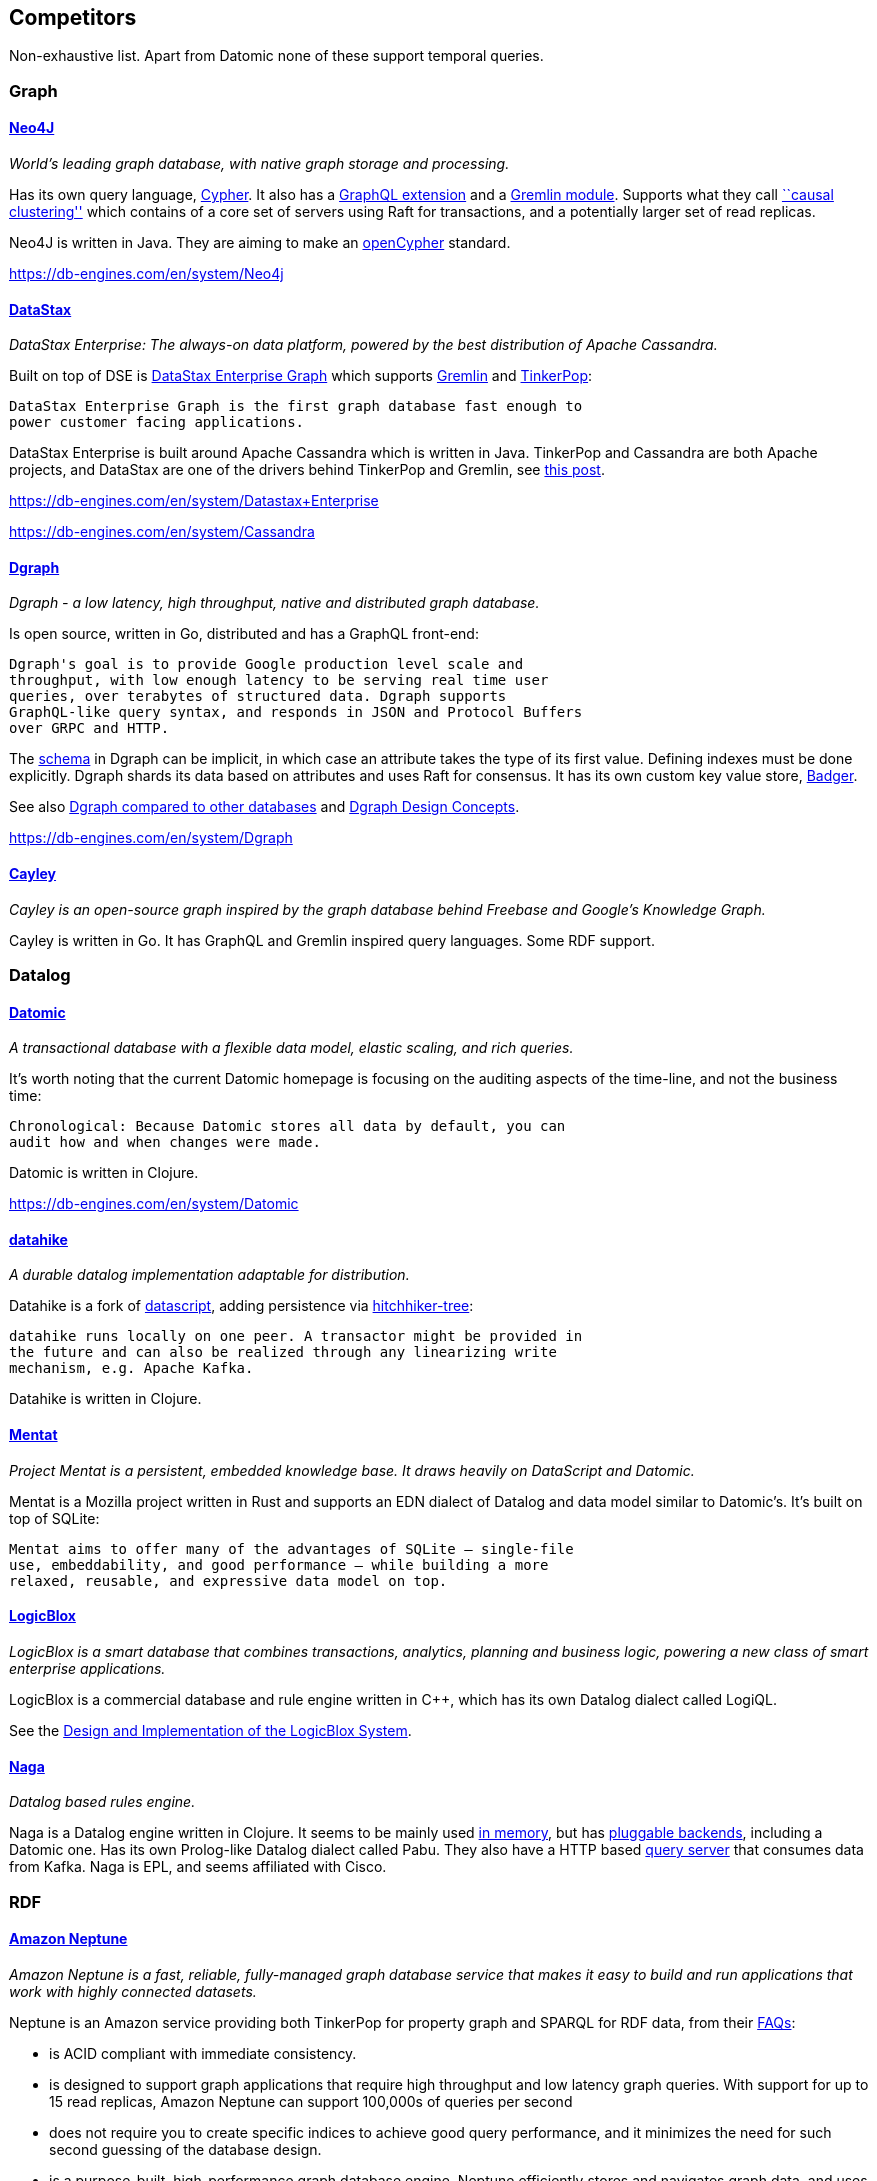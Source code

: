 == Competitors

Non-exhaustive list. Apart from Datomic none of these support temporal
queries.

=== Graph

==== https://neo4j.com/[Neo4J]

_World’s leading graph database, with native graph storage and
processing._

Has its own query language, https://neo4j.com/developer/cypher/[Cypher].
It also has a https://neo4j.com/developer/graphql/[GraphQL extension]
and a
http://tinkerpop.apache.org/docs/current/reference/#neo4j-gremlin[Gremlin
module]. Supports what they call
https://neo4j.com/docs/operations-manual/current/clustering/causal-clustering/introduction/[``causal
clustering''] which contains of a core set of servers using Raft for
transactions, and a potentially larger set of read replicas.

Neo4J is written in Java. They are aiming to make an
https://www.opencypher.org/[openCypher] standard.

https://db-engines.com/en/system/Neo4j

==== https://en.wikipedia.org/wiki/DataStax[DataStax]

_DataStax Enterprise: The always-on data platform, powered by the best
distribution of Apache Cassandra._

Built on top of DSE is
https://docs.datastax.com/en/dse/6.0/dse-dev/datastax_enterprise/graph/graphTOC.html[DataStax
Enterprise Graph] which supports
http://tinkerpop.apache.org/gremlin.html[Gremlin] and
http://tinkerpop.apache.org[TinkerPop]:

....
DataStax Enterprise Graph is the first graph database fast enough to
power customer facing applications.
....

DataStax Enterprise is built around Apache Cassandra which is written in
Java. TinkerPop and Cassandra are both Apache projects, and DataStax are
one of the drivers behind TinkerPop and Gremlin, see
https://www.datastax.com/2017/12/another-graph-database-announcement-another-shout-out-for-datastax-funded-innovation[this
post].

https://db-engines.com/en/system/Datastax+Enterprise

https://db-engines.com/en/system/Cassandra

==== https://github.com/dgraph-io/dgraph[Dgraph]

_Dgraph - a low latency, high throughput, native and distributed graph
database._

Is open source, written in Go, distributed and has a GraphQL front-end:

....
Dgraph's goal is to provide Google production level scale and
throughput, with low enough latency to be serving real time user
queries, over terabytes of structured data. Dgraph supports
GraphQL-like query syntax, and responds in JSON and Protocol Buffers
over GRPC and HTTP.
....

The https://docs.dgraph.io/query-language/#schema[schema] in Dgraph can
be implicit, in which case an attribute takes the type of its first
value. Defining indexes must be done explicitly. Dgraph shards its data
based on attributes and uses Raft for consensus. It has its own custom
key value store, https://github.com/dgraph-io/badger[Badger].

See also
https://docs.dgraph.io/dgraph-compared-to-other-databases/[Dgraph
compared to other databases] and
https://docs.dgraph.io/design-concepts/[Dgraph Design Concepts].

https://db-engines.com/en/system/Dgraph

==== https://github.com/cayleygraph/cayley[Cayley]

_Cayley is an open-source graph inspired by the graph database behind
Freebase and Google’s Knowledge Graph._

Cayley is written in Go. It has GraphQL and Gremlin inspired query
languages. Some RDF support.

=== Datalog

==== https://www.datomic.com/[Datomic]

_A transactional database with a flexible data model, elastic scaling,
and rich queries._

It’s worth noting that the current Datomic homepage is focusing on the
auditing aspects of the time-line, and not the business time:

....
Chronological: Because Datomic stores all data by default, you can
audit how and when changes were made.
....

Datomic is written in Clojure.

https://db-engines.com/en/system/Datomic

==== https://github.com/replikativ/datahike[datahike]

_A durable datalog implementation adaptable for distribution._

Datahike is a fork of https://github.com/tonsky/datascript[datascript],
adding persistence via
https://github.com/datacrypt-project/hitchhiker-tree[hitchhiker-tree]:

....
datahike runs locally on one peer. A transactor might be provided in
the future and can also be realized through any linearizing write
mechanism, e.g. Apache Kafka.
....

Datahike is written in Clojure.

==== https://github.com/mozilla/mentat[Mentat]

_Project Mentat is a persistent, embedded knowledge base. It draws
heavily on DataScript and Datomic._

Mentat is a Mozilla project written in Rust and supports an EDN dialect
of Datalog and data model similar to Datomic’s. It’s built on top of
SQLite:

....
Mentat aims to offer many of the advantages of SQLite — single-file
use, embeddability, and good performance — while building a more
relaxed, reusable, and expressive data model on top.
....

==== http://www.logicblox.com/[LogicBlox]

_LogicBlox is a smart database that combines transactions, analytics,
planning and business logic, powering a new class of smart enterprise
applications._

LogicBlox is a commercial database and rule engine written in C++, which
has its own Datalog dialect called LogiQL.

See the
http://www.cs.ox.ac.uk/dan.olteanu/papers/logicblox-sigmod15.pdf[Design
and Implementation of the LogicBlox System].

==== https://github.com/threatgrid/naga[Naga]

_Datalog based rules engine._

Naga is a Datalog engine written in Clojure. It seems to be mainly used
https://github.com/threatgrid/asami[in memory], but has
https://github.com/threatgrid/naga-store[pluggable backends], including
a Datomic one. Has its own Prolog-like Datalog dialect called Pabu. They
also have a HTTP based https://github.com/threatgrid/naga-http[query
server] that consumes data from Kafka. Naga is EPL, and seems affiliated
with Cisco.

=== RDF

==== https://aws.amazon.com/neptune/[Amazon Neptune]

_Amazon Neptune is a fast, reliable, fully-managed graph database
service that makes it easy to build and run applications that work with
highly connected datasets._

Neptune is an Amazon service providing both TinkerPop for property graph
and SPARQL for RDF data, from their
https://aws.amazon.com/neptune/faqs/[FAQs]:

* is ACID compliant with immediate consistency.
* is designed to support graph applications that require high throughput
and low latency graph queries. With support for up to 15 read replicas,
Amazon Neptune can support 100,000s of queries per second
* does not require you to create specific indices to achieve good query
performance, and it minimizes the need for such second guessing of the
database design.
* is a purpose-built, high-performance graph database engine. Neptune
efficiently stores and navigates graph data, and uses a scale-up,
in-memory optimized architecture to allow for fast query evaluation over
large graphs.

Neptune is currently in limited preview, requiring sign up.

https://db-engines.com/en/system/Amazon+Neptune

==== https://www.stardog.com/[Stardog]

_Stardog makes it fast and easy to turn enterprise data into knowledge._

Stardog is a commercial RDF store written in Java, which supports SPARQL
and has a GraphQL front-end. Also supports TinkerPop.

https://db-engines.com/en/system/Stardog

==== https://jena.apache.org/[Jena]

_A free and open source Java framework for building Semantic Web and
Linked Data applications._

While Jena itself is a framework, it also provides a SPARQL server
called https://jena.apache.org/documentation/fuseki2/[Fuseki]. Also
supports OWL reasoning.

=== Streaming

Streaming platforms in general are not direct competitors as such, but
might be used, as we will likely be using it, to build and piece
together bespoke solutions that solve the same problems we try to do.

For a Confluent and Kafka centric view:
https://www.confluent.io/blog/stream-data-platform-1/[Putting Apache
Kafka To Use: A Practical Guide to Building a Streaming Platform (Part
1)]

How to pick between Apache’s different streaming platform like Kafka,
Flink and Spark isn’t obvious.

==== https://kafka.apache.org/documentation/streams/[Kafka Streams]

_Kafka Streams is a client library for building applications and
microservices, where the input and output data are stored in Kafka
clusters._

Uses RocksDB for local KTable state. If we use Kafka for our log, we
might also use Kafka Streams as the end-to-end framework.

==== https://flink.apache.org/[Apache Flink]

_Apache Flink® is an open-source stream processing framework for
distributed, high-performing, always-available, and accurate data
streaming applications._

It’s API is based around the concepts DataSet and DataStream. Also has a
graph API called
https://ci.apache.org/projects/flink/flink-docs-release-1.4/dev/libs/gelly/[gelly].

==== https://spark.apache.org/[Apache Spark]

_Apache Spark™ is a unified analytics engine for large-scale data
processing._

Has many front-ends and can run on many platforms. It’s basic
abstraction is a Resilient Distributed Dataset (RDD). Spark has a graph
API called https://spark.apache.org/graphx/[GraphX].

